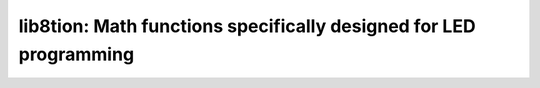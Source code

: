 lib8tion: Math functions specifically designed for LED programming
==================================================================

 .. doxygenfile:: lib8tion.h
